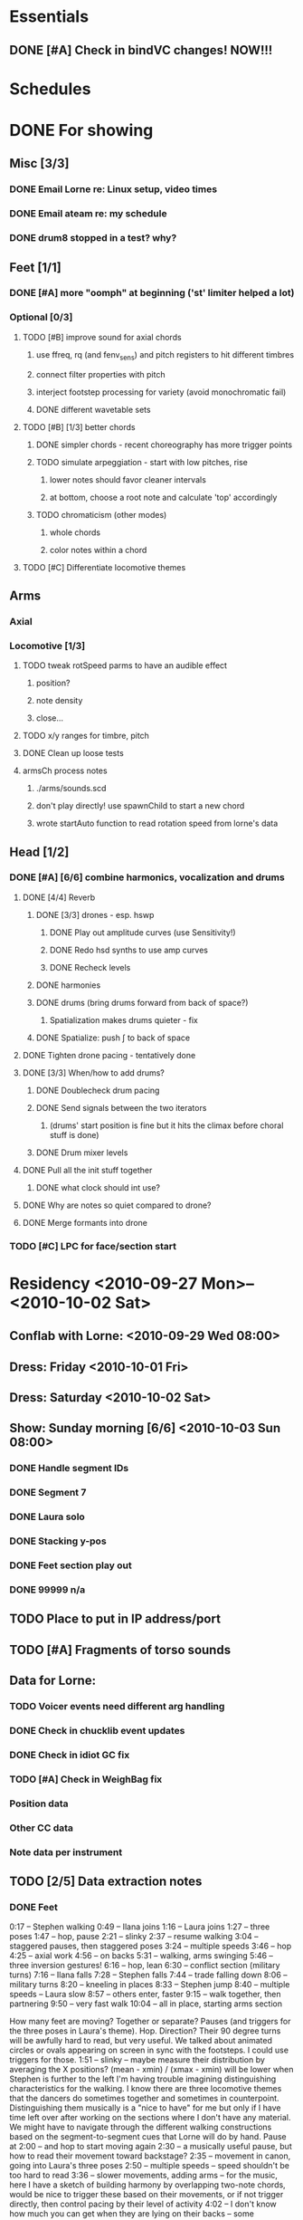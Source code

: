 #+STARTUP: hidestars

* Essentials
** DONE [#A] Check in bindVC changes! NOW!!!
   DEADLINE: <2010-08-25 Wed 10:00>


* Schedules


* DONE For showing
  DEADLINE: <2010-08-31 Tue>
** Misc [3/3]
*** DONE Email Lorne re: Linux setup, video times
*** DONE Email ateam re: my schedule

*** DONE drum8 stopped in a test? why?
** Feet [1/1]
*** DONE [#A] more "oomph" at beginning ('st' limiter helped a lot)
*** Optional [0/3]
**** TODO [#B] improve sound for axial chords
***** use ffreq, rq (and fenv_sens) and pitch registers to hit different timbres
***** connect filter properties with pitch
***** interject footstep processing for variety (avoid monochromatic fail)
***** DONE different wavetable sets
**** TODO [#B] [1/3] better chords
***** DONE simpler chords - recent choreography has more trigger points
***** TODO simulate arpeggiation - start with low pitches, rise
****** lower notes should favor cleaner intervals
****** at bottom, choose a root note and calculate 'top' accordingly
***** TODO chromaticism (other modes)
****** whole chords
****** color notes within a chord
**** TODO [#C] Differentiate locomotive themes

** Arms
*** Axial
*** Locomotive [1/3]
**** TODO tweak rotSpeed parms to have an audible effect
***** position?
***** note density
***** close...
**** TODO x/y ranges for timbre, pitch
**** DONE Clean up loose tests
**** armsCh process notes
***** ./arms/sounds.scd
***** don't play directly! use spawnChild to start a new chord
***** wrote startAuto function to read rotation speed from lorne's data


** Head [1/2]
*** DONE [#A] [6/6] combine harmonics, vocalization and drums
**** DONE [4/4] Reverb
***** DONE [3/3] drones - esp. hswp
****** DONE Play out amplitude curves (use Sensitivity!)
****** DONE Redo hsd synths to use amp curves
****** DONE Recheck levels
***** DONE harmonies
***** DONE drums (bring drums forward from back of space?)
****** Spatialization makes drums quieter - fix
***** DONE Spatialize: push \int to back of space
**** DONE Tighten drone pacing - tentatively done
**** DONE [3/3] When/how to add drums?
***** DONE Doublecheck drum pacing
***** DONE Send signals between the two iterators
****** (drums' start position is fine but it hits the climax before choral stuff is done)
***** DONE Drum mixer levels
**** DONE Pull all the init stuff together
***** DONE what clock should int use?
**** DONE Why are notes so quiet compared to drone?
**** DONE Merge formants into drone
*** TODO [#C] LPC for face/section start


* Residency <2010-09-27 Mon>--<2010-10-02 Sat>
** Conflab with Lorne: <2010-09-29 Wed 08:00>
** Dress: Friday <2010-10-01 Fri>
** Dress: Saturday <2010-10-02 Sat>
** Show: Sunday morning [6/6] <2010-10-03 Sun 08:00>
*** DONE Handle segment IDs
*** DONE Segment 7
*** DONE Laura solo
*** DONE Stacking y-pos
*** DONE Feet section play out
*** DONE 99999 n/a
** TODO Place to put in IP address/port
** TODO [#A] Fragments of torso sounds
** Data for Lorne:
*** TODO Voicer events need different arg handling
*** DONE Check in chucklib event updates
*** DONE Check in idiot GC fix
*** TODO [#A] Check in WeighBag fix
*** Position data
*** Other CC data
*** Note data per instrument
** TODO [2/5] Data extraction notes
*** DONE Feet
    0:17 -- Stephen walking
    0:49 -- Ilana joins
    1:16 -- Laura joins
    1:27 -- three poses
    1:47 -- hop, pause
    2:21 -- slinky
    2:37 -- resume walking
    3:04 -- staggered pauses, then staggered poses
    3:24 -- multiple speeds
    3:46 -- hop
    4:25 -- axial work
    4:56 -- on backs
    5:31 -- walking, arms swinging
    5:46 -- three inversion gestures!
    6:16 -- hop, lean
    6:30 -- conflict section (military turns)
    7:16 -- Ilana falls
    7:28 -- Stephen falls
    7:44 -- trade falling down
    8:06 -- military turns
    8:20 -- kneeling in places
    8:33 -- Stephen jump
    8:40 -- multiple speeds -- Laura slow
    8:57 -- others enter, faster
    9:15 -- walk together, then partnering
    9:50 -- very fast walk
    10:04 -- all in place, starting arms section

    How many feet are moving?
    Together or separate?
    Pauses (and triggers for the three poses in Laura's theme).
    Hop.
    Direction? Their 90 degree turns will be awfully hard to read, but very useful.
    We talked about animated circles or ovals appearing on screen in sync with the footsteps. I could use triggers for those.
    1:51 -- slinky -- maybe measure their distribution by averaging the X positions? (mean - xmin) / (xmax - xmin) will be lower when Stephen is further to the left
    I'm having trouble imagining distinguishing characteristics for the walking. I know there are three locomotive themes that the dancers do sometimes together and sometimes in counterpoint. Distinguishing them musically is a "nice to have" for me but only if I have time left over after working on the sections where I don't have any material. We might have to navigate through the different walking constructions based on the segment-to-segment cues that Lorne will do by hand.
    Pause at 2:00 -- and hop to start moving again
    2:30 -- a musically useful pause, but how to read their movement toward backstage?
    2:35 -- movement in canon, going into Laura's three poses
    2:50 -- multiple speeds -- speed shouldn't be too hard to read
    3:36 -- slower movements, adding arms -- for the music, here I have a sketch of building harmony by overlapping two-note chords, would be nice to trigger these based on their movements, or if not trigger directly, then control pacing by their level of activity
    4:02 -- I don't know how much you can get when they are lying on their backs -- some parameters for their degree of leaning? If technically feasible
    4:34 -- walking again -- can we get any of the arm swinging?
    4:49 -- I really love that gesture -- I know it's hard to read. All three parts -- Laura's slide, the inversion, and the other inversion -- have some higher-speed movement followed by a pause. Maybe some continuous data going higher when they are in transition between poses? (I'm writing more about this because it's such great movement, and I want to do something special musically for it.)
    5:19 -- stop walking, and lean -- another musically suggestive gesture! They're moving horizontally before the lean -- I'd watch for the feet to separate and the neck marker to move to the right of the feet.
    5:35 -- "conflict" -- important musically but not sure how to read in video.
    5:46 -- from camera distance, I can't make out what's happening here.
    6:10 -- "falling" section -- also important to represent musically -- one figure's markers will have a very low y spread during the fall
    6:28 -- height variation
    6:52 -- multiple speeds (something comic here?)
    7:20 -- partnering work -- new to me. Unclear what's readable here.
    7:35 -- lifts and twirls. Would like to have some musical activity when they spin, maybe a variation of the measurement in the arms interaction demo.
*** DONE Arms
    8:09 -- axial theme -- ideally I would get triggers for each gesture. Whether they come from video analysis or manual intervention doesn't matter to me.
    8:35 -- locomotive theme -- we already have the arms-interaction demo. In a couple of places, the dancers stop and move hands up together. The demo doesn't currently respond to that, but I'd like to make it do so. In those places, is it possible to read most of the points being relatively still while some in the middle move upward, and track the upward motion?
    9:09 -- "sunrise" -- would be very nice to have data about where they are in the arc
    9:15 -- hand stacking -- I hear little arpeggios in the music, not sure if each arpeggio needs to be triggered individually from video. It's probably enough to get a signal saying "stacking now" and then another saying "they're going down now," then "that bit's over."
    9:28 -- intricate sequence -- a pause with hands clasped behind backs, then the partnering bit flipping Ilana upside down, a repeat of Laura's slide from the feet section (I like recurring motives like this!), leading right into 9:40. I would love to know when the slide is happening, to echo the earlier musical gesture.
    9:40 -- "Shiva" -- locomotive theme in canon.
    10:10 -- swaying --> partnering. Still thinking what to do here. Probably some punctuation sound, instead of trying to compose to every movement. I'll need to decide where the triggers should be, or maybe the triggers don't have to be in the same place every time.
    10:36 -- axial theme, three levels
    11:10 -- duet partnering -- Before, I read this as Stephen teaching Ilana the axial sequence -- curiously, that relationship disappears with a smoother performance.
    11:43 -- manipulating Laura -- triggers similar to the regular axial presentation would be useful. Music and visuals should give the audience permission to laugh here!
    12:00 -- Laura becomes more active in the partnering, leading into the locomotive theme (short)
    12:06 -- Stephen's solo, wild movements -- arm positions relative to the rest of the body might be the most useful thing
    12:17 -- new material, interesting juxtaposition of cradling next to something that looks like drawing a bow. Fragments of the axial and locomotive themes -- for my stuff, it would be nice to know when which one or the other is happening.
    12:47 -- all three to the ground, then up
    13:01 -- Laura solo, mostly locomotive material, probably can reuse the arms-interaction code, but I think it should be more sparse there
    14:14 -- hand play, should start with the bleeps and bloops for the face dance

**** New video
     10:05 -- axial
     10:37 -- locomotive
     10:52 -- lifting from center (again a few seconds later)
     11:17 -- sunrise
     11:24 -- hand stacking
     11:57 -- intricate partnering sequence
     12:10 -- Shiva
     12:45 -- swaying, into another partnering sequence
     13:20 -- axial theme in three levels
     (restarted that at 13:54)
     14:37 -- Stephen/Ilana partnering
     15:08 -- picking up Laura, then manipulating her through the axial theme
     15:42 -- locomotive
     15:49 -- short solo from Stephen
     15:55 -- cradling, drawing bow sequence
     16:34 -- all three to the ground, then up
     16:50 -- Laura solo, mostly locomotive material
     18:08 -- screen in, Laura goes behind shortly after
     18:38 -- face dance

*** TODO Head
**** Face dance
     Can't see a lot of specifics in the run-through videos, but I remember
basically from the earlier close-up video. Mainly I'll need trigger
messages when something happens on Ilana's face. Later in the face
dance, the event density will increase (maybe a lot) and that should
be synced with video. Whether I'm driving (sending note data to Lorne)
or Lorne sends me data about the desired activity level doesn't matter
much to me. Probably it will be both.

**** Rest of the section
     I'd like to cue some changes in the music based on movement. Possible
parameters are the height of the additive synthesis structures,
triggers to initiate the sweeps up (maybe including data about how
fast), when to introduce new pieces of the drum rhythms, brightness or
dullness of the drum sounds... just brainstorming.

Since this section is basically written from my side, for me it's a
matter of adding movement responsiveness to something that is already
working. At this late date, it would be worth doing this only if it
will be a big improvement on what I have already -- changes introduce
risk and the payoff needs to be good to justify it.

Sorry this is not very specific. I have yet to watch the video while
playing the music so that the drums end right around 29:30. Then I
might notice some correspondences that would be worth picking up.

*** DONE Torso
    Drums can dwindle away toward 30:10, when Laura appears above the screen. Then silence. Well, I'd like to have some silence in this part before Stephen's solo begins. The silence could be interrupted by some sounds.

Mostly for Lorne -- for a lot of these places, I'm hearing more or less steady state sounds that develop some "internal modulation" as the dancers twist and bend and otherwise move away from center. That's probably a challenge to read, but I would love to have some measurement of how far away they are from "center" (at the beginning of this section, "center" is upright with head and torso squarely forward). It probably gets easier to read when their hands come out around 30:50, but it might be impossible in those first 30-40 seconds when the only visible markers will be the head and neck. (Bowing might be readable from changes in the vertical distance between forehead and neckline.)

31:45 -- Stephen solo (amazing work by the way) -- should be pretty easy to tell the difference between axial and locomotive moments. One thing I specifically want to catch is the hopping movement at 32:31. Also the arm raising. Standing still and initiating shoulder movement from the torso is probably going to be invisible to the video, but I feel like the sound should still reflect it.

33:10 -- Ilana enters, then Laura at 33:40. Same challenges.

c. 34:00 -- Energy exchanges. Maybe a lot to ask, but I'd love to be able to track the energy ball as it moves from person to person.

34:35 -- Locomotion again, then arm movements like throwing energy into space.

34:55 -- An inversion, similar to previous sections. I'd like to echo that musically.

35:05 -- some poses, and exchanging places behind the screen. Probably motion versus stillness is more useful than anything else.

35:35 -- echoing Stephen's solo material in unison (not completely unison)

(36:10 -- Short repeat of energy exchange)

37:00 -- Remove props, then Ilana's solo. Lots to read here: center versus off-center, axial versus locomotive, L-R pan position.

38:14 -- Stephen and Laura duet. Amount of movement is interesting, as is body orientation (standing versus lying down or in the middle of a lift). I'll leave this for a detailed reading later, since this seems to belong more to the whole body section. By the time Laura comes back in at 40:28, we are definitely blending material from other sections.

*** TODO Body

** Debugging
*** TODO drum8 stopped in a test? why?


* Post-premiere
** Coding fixes
*** Refactor snare drum stuff in feet sequence


* TODO For premiere
  DEADLINE: <2010-10-21 Thu>
** Feet
*** Notes
**** Silence when Laura walks in slowly (multispeed part toward end)
*** Sounds/processes [6/7]
**** DONE Harmony w/ arms - refine
**** DONE Slide/inversion gesture    
**** DONE [#A] Multiple speeds
     Coming... want to modulate between no pitch, normal pitch and "crispy" pitch
**** DONE Leaning - sketched, come back to this after doing multiple speeds
**** DONE Falling - reuse leaning, and extend clicky things
**** DONE Conflict - prototyped, stomping and snare-drumming
**** TODO [#C] Distinguish locomotive themes
*** Data needed from Lorne
**** The entire opening sequence, up to about 3:30, there isn't much to read except stepping speed (foot markers going up and down) and the horizontal spread between the dancers. Their speeds may be different -- that's useful for me to know.
**** c. 3:30 -- slower, more harmony -- movement velocity
**** lying on backs -- another buildup leading to this, then hold (a) chord(s)
***** the more they swing their legs, the more activity
**** slide and inversions -- three triggers
**** leaning -- they're stationary -- I'd like to know when they stop moving
**** conflict -- can we tell when they change direction (attack/retreat)?
**** Falling -- trigger when somebody goes down (y spread becomes small and they stop moving)
**** Partnering at 7:20 -- I'll do a variation on the slide/inversion gestures, but I've no idea what you can read. It seems to go from set pose to set pose, so I guess (relative) pauses versus activity would be the most feasible/helpful.

*** Data to send to Lorne


** Arms
*** Sounds/processes [8/9]
**** DONE Sunrise
**** DONE [0/1] Hand stacking - MUCH SLOWER NOW
***** TODO Ask Lorne for hand height
**** DONE 9:28 sequence [2/2]
***** DONE Apply inversions note sequences to another sound
***** DONE What else?
**** DONE Axial variations [3/3]
***** DONE Shiva: use 3 am's
***** DONE ^^ Needs quiet chords in background - useful elsewhere
***** Between these 2, use axial sound with sparse notes - extended now, needs some sweepy gestures too
***** DONE Three levels
**** DONE Duet partnering (S & I) - can I reuse 9:28 code?
***** Continue 3 levels until they open up side by side
***** Lifting, tilting, bending - intermix some portamento chords with 3 levels
****** Stagger slides? Yes!
****** Let this run for a bit, then hold a chord about the time they pick up Laura
***** Locomotive before they pick up Laura
**** DONE Manipulating Laura: Axial theme but with robotic edge (comb filter maybe?)
***** Almost there - what does it need?
**** DONE Stephen solo (short!)
***** Starts locomotive, then quickly into axial - *harmonize* axial!
**** DONE Cradling - drawing bow
***** Rocking gesture? Yes.
***** Couple of axial moves - harmonize, but not with airskid sound
***** An echo of S&I duet - sliding chords - differentiate from rocking gesture
**** TODO Laura solo
***** Mostly locomotive - make more sparse
***** What sound when she's on the ground?
***** Continue locomotive swoops w/o gesture control when the screen comes in, but winding down
*** Data needed from Lorne
*** Data to send to Lorne


** Head
*** Notes
**** Transition from arms needs more thought
**** Cue some specifics - "filter sweeps" - off their activity
**** Nice to have: special fx for some gestures like head shaking
**** How does this flow with the existing music?
*** Sounds/processes [0/0]
*** Data needed from Lorne
*** Data to send to Lorne
*** Face dance
**** Sounds [7/7]
***** DONE Volume tuning
***** DONE Bloops
***** DONE Creaking (eye rolls) [1/1]
****** DONE Creaks are too slow
***** DONE Low buzzes, analog-y (tongue rolls in mouth)
***** DONE Wet, slurpy (tongue popping out -- muffle for tongue-in-mouth also)
***** DONE Tongue comes out, open mouth: start vocalization
      What should I do?
      Where should I go?
      Why is it this way, and not that?
      Who is listening?
      Who is watching?
****** DONE Fatten pitched synth
***** DONE Smile and other emotions: vocal chatter


** Torso
*** DONE Watch video!
**** Silence to open this section would be nice after drums
**** Pauses on the box
*** Sounds [7/11]
**** Silences!
**** DONE Bells
**** DONE Washes
     Reuse waterpad - move feet process to here!
     Keep/throw out tinkly combs?
     --- would really like to have wash fade in/out, then tinkles follow -- separate from VC
**** DONE Melody
     Reuse melody PR from arms, new notes, slower rhythms, shorter phrases
     Sound? Maybe inharmonic at first, becoming clearly pitched
**** DONE Tinkly things
     Raise pitch and speed up rhythm of low bells - nice
     Nice for Stephen's solo, with melodic fragments
     Faster movement = more tinkles (don't speed up melody too much) -- pitch contours
     Later, integrate tinkles with chords(?) -- rework Klank as effect
**** DONE Steady pitches with modulation based on movement
**** DONE Stephen's solo [2/2]
***** DONE Hopping movement
***** DONE Arm raising
**** DONE Energy exchanges
**** TODO Rework past inversion material
**** TODO Poses/changing places
**** TODO Ilana's solo - probably mostly inner-modulation sounds
**** TODO S&L duet - maybe tinkly things growing into inner-mods
*** Data needed from Lorne
*** Data to send to Lorne


** Body
*** Notes
**** Laura's solo: lpc chaos toward end, then bells/space from torso
**** How to work in hints of drums?
**** Stephen's feet on Ilana's back - fantastic!
*** Sounds/processes [0/0]
*** Data needed from Lorne
*** Data to send to Lorne


** Sequencing to-dos [2/3]
*** TODO Feet [15/16]
**** DONE Regression test BP(\st) autoRun -- seems OK
**** DONE Test slinky - degrees --> freq now OK - too prominent?
**** DONE Why does it stop bpCmd for \st but the BP doesn't stop? fixed!
**** DONE Inversions too quiet?
**** DONE Steps activity level after axial
**** DONE Really stop normal activity during multispeed?
**** DONE Hops - bigger (ok from start)
**** DONE leaning - 1 iteration at first, then reuse in conflict sect
**** DONE Cue conflict section (not timed)
**** DONE Big confused steps: shorter leaning bursts
**** DONE Fall: cue laura poses too
**** DONE Stephen fall: regular walking
**** DONE Inversion for stephen feet up
**** DONE Drop drums, regular walking @ 8:53
**** DONE Inversions right before multispeed
**** TODO Make little leans (115) much softer, further back
*** DONE Arms [2/2]
**** DONE Make sure test pattern is removed for stacking root (around line 149)
**** DONE Add unloadResources funcs
*** DONE Head [1/1]
**** DONE Drums don't stop with the parent sequencer


** Cue list
   Segments are in 4th-level headings (****)
   Event cues in a segment are numbered
*** Feet
**** F1-Bang!
**** F10-3 poses + hop
     1. Second of 3 poses
     2. Third of 3
     3. Hop
**** F20-slinky (backstage, moving closer and further apart)
     1. Three or four event cues as desired
**** F30-normal walking
**** F40-3 poses
     1. Second of 3 poses
     2. Third of 3
**** F50-changing speeds
**** F55-hop!
**** F60-stop(short) when they come to a line and all stop moving
**** F70-axial -- head bowing or just before is a good spot
**** F80-walking(swinging)
**** F90-3 inversions -- first is Laura's slide between Stephen and Ilana
     1. Second of 3 moves
     2. Third of 3
**** F100-hop/lean -- segment cue on the hop
     1. (Quickly!) Event cue when they stop and lean
**** F110-Conflict -- segment cue on the first military turn
     Note, this advanced automatically in the first version but is now
     cued
     1. Event cue on second turn
**** F115-small leans back and forth (see 7:26 in residency video)
**** F116-military turns
**** F120-falling - start with Ilana's fall
     This is a more complicated cue.
     1. (Quickly!) Once during the 3 poses after Ilana falls
     2. When Stephen falls
     3. When they start trading places falling down
     4. When Stephen goes into a handstand with just the feet illuminated
**** F130-military turns
**** F140-normal+inversions - when they start walking normally
     1. When Stephen goes into a gymnastic pose on Laura and Ilana's shoulders
     2. When they scatter to the three corners - next segment cue
        comes quickly!
**** F150-multispeed - when Laura starts walking VERY slowly
     1. Event cue when Stephen and Ilana come in
**** F160-Partnering - runs by itself

*** Arms
*** Head
**** H1000-Start of face dance
     1. 1 event trigger for creaking --> door sound
**** H1010-Lights come up, Ilana starts rolling her tongue in her mouth
**** H1020-Mouth opens, tongue starts peeking out a bit
**** H1030-Ilana starts smiling and showing other emotions
     1. Event trigger to raise the chaos level
     2. Event trigger for silence
**** H1500-Drones start (currently plays automatically)


* Sample attributions
    September 3, 2010
        By WIM (http://www.freesound.org/usersViewSingle.php?id=22241)
            cathedraldoor.wav (http://www.freesound.org/samplesViewSingle.php?id=9018)
        By Percy Duke (http://www.freesound.org/usersViewSingle.php?id=132851)
            Door Creak Short.mp3 (http://www.freesound.org/samplesViewSingle.php?id=23448)
        By HerbertBoland (http://www.freesound.org/usersViewSingle.php?id=129090)
            Creak_3.wav (http://www.freesound.org/samplesViewSingle.php?id=29690)
   ---------------------------------------
    June 5, 2010
        By ingeos (http://www.freesound.org/usersViewSingle.php?id=11253)
            [stream-underwater] Ruisseau de Ponchale - Les Peyroux - 23 St Goussaud - France.ogg (http://www.freesound.org/samplesViewSingle.php?id=7304)
        By acclivity (http://www.freesound.org/usersViewSingle.php?id=37876)
            Brook20Sec.wav (http://www.freesound.org/samplesViewSingle.php?id=13552)
   ---------------------------------------
    May 6, 2010
        By rutgermuller (http://www.freesound.org/usersViewSingle.php?id=179538)
            Footsteps Metallic Muffled Louder (www.rutgermuller.nl).wav (http://www.freesound.org/samplesViewSingle.php?id=50724)
            Footsteps on Tiles (www.rutgermuller.nl).wav (http://www.freesound.org/samplesViewSingle.php?id=50725)
        By Corsica_S (http://www.freesound.org/usersViewSingle.php?id=7037)
            hiking 1.flac (http://www.freesound.org/samplesViewSingle.php?id=34357)
        By sinatra314 (http://www.freesound.org/usersViewSingle.php?id=523848)
            footsteps wooden floor  loop.wav (http://www.freesound.org/samplesViewSingle.php?id=58454)
        By dobroide (http://www.freesound.org/usersViewSingle.php?id=8043)
            20060307.swamp.wav (http://www.freesound.org/samplesViewSingle.php?id=16771)
        By bevangoldswain (http://www.freesound.org/usersViewSingle.php?id=671617)
            running gravel or dry leaves loop.wav (http://www.freesound.org/samplesViewSingle.php?id=54778)
            running hard surface.wav (http://www.freesound.org/samplesViewSingle.php?id=54779)
        By hello_flowers (http://www.freesound.org/usersViewSingle.php?id=199517)
            0129_Walking on Metal 1.wav (http://www.freesound.org/samplesViewSingle.php?id=39473)
        By Robinhood76 (http://www.freesound.org/usersViewSingle.php?id=321967)
            00170 steps on a forest road 1.wav (http://www.freesound.org/samplesViewSingle.php?id=55690)
        By hazure (http://www.freesound.org/usersViewSingle.php?id=30150)
            footsteps.wav (http://www.freesound.org/samplesViewSingle.php?id=23703)
            smallrocksfootsteps.wav (http://www.freesound.org/samplesViewSingle.php?id=23708)
        By Spandau (http://www.freesound.org/usersViewSingle.php?id=25133)
            walkinginsnow.aif (http://www.freesound.org/samplesViewSingle.php?id=30833)
        By tigersound (http://www.freesound.org/usersViewSingle.php?id=23035)
            heels & wind.aif (http://www.freesound.org/samplesViewSingle.php?id=15563)
            gravel walking.aif (http://www.freesound.org/samplesViewSingle.php?id=15562)
        By redjim (http://www.freesound.org/usersViewSingle.php?id=15504)
            Carpet footsteps.wav (http://www.freesound.org/samplesViewSingle.php?id=32575)
        By Jake Williams (http://www.freesound.org/usersViewSingle.php?id=40013)
            Footsteps on hard floor indoors.wav (http://www.freesound.org/samplesViewSingle.php?id=18169)
        By FreqMan (http://www.freesound.org/usersViewSingle.php?id=92661)
            footsteps (Streety NR).wav (http://www.freesound.org/samplesViewSingle.php?id=25077)
        By martian (http://www.freesound.org/usersViewSingle.php?id=84709)
            footstep on wood foley.wav (http://www.freesound.org/samplesViewSingle.php?id=19292)



* Environment building
  1. Clean install directories.
  2. Get debian packages needed to build sc (if not already done).
     sudo apt-get install build-essential libjack0.100.0-dev libsndfile1-dev libasound2-dev libavahi-client-dev libicu-dev libreadline6-dev libfftw3-dev libxt-dev pkg-config scons git-core subversion
  3. Check out and build sc (r10246).
     mkdir ~/share
     cd ~/share
     svn co -r10246 https://supercollider.svn.sourceforge.net/svnroot/supercollider/trunk sc-svn
     cd sc-svn/common
     scons
     cd ~/share/sc-svn/common/build/SCClassLibrary/Common/GUI
     svn update -r 10373 Model.sc
     cd ~/share/sc-svn/common
     sudo scons install
  4. Check out and build sc3-plugins (r444).
     cd ~/share/sc-svn
     svn co -r444 https://sc3-plugins.svn.sourceforge.net/svnroot/sc3-plugins sc3-plugins
     cd sc3-plugins
     scons
     sudo scons install
  5. Check out quarks (r1629).
     1. In sc/emacs, "Quarks.gui"
     2. Select dewdrop_lib, MathLib and cruciallib (buttons at left).
     3. Click "save" and wait (it may issue several svn co commands).
  6. Check out my git repos.
     cd ~/wherever/you/want
     git clone http://jamshark70@github.com/jamshark70/kc_affectations.git
  7. Private extensions --> ~/share/SuperCollider/Extensions.
     1. Extract trunk/sc-private-extensions.tar.gz into a separate directory.
	cp trunk/sc-private-extensions.tar.gz ~/aDir
	cd ~/aDir
	tar -xvzf sc-private-extensions.tar.gz
     2. mkdir ~/share/SuperCollider/Extensions/PrivateExtensions
     3. cp *.sc ~/share/SuperCollider/Extensions/PrivateExtensions
     4. tar -xvzf fixes.tar.gz ~/share/sc-svn/common/build/SCClassLibrary
     5. cd ~/share/sc-svn/common
     6. sudo scons install
  8. Restart sc interpreter.
** DONE Check all private-extensions into git.


* Environment update notes
** TODO Check in voicer releaseNode fix, tell Lorne


* TODO Email re: premiere
  SCHEDULED: <2010-10-14 Thu>
  (Note, I'm not dumb enough to put real email addresses here since this is checked into github!)
  Family, Aunt Kathy, all Kohuts
  DCMAT
  MSTR
  dctz
  electro-music.com forum
  Tao, HJY, Bang, Anthony, other faculty?
  K. Fields
  Mungo
  Facebook
  Penka, Chris, Syd, Joanne, Mark, Scott L., Steve J., Eric P.
  Schelle, Contino
  Sam
  
